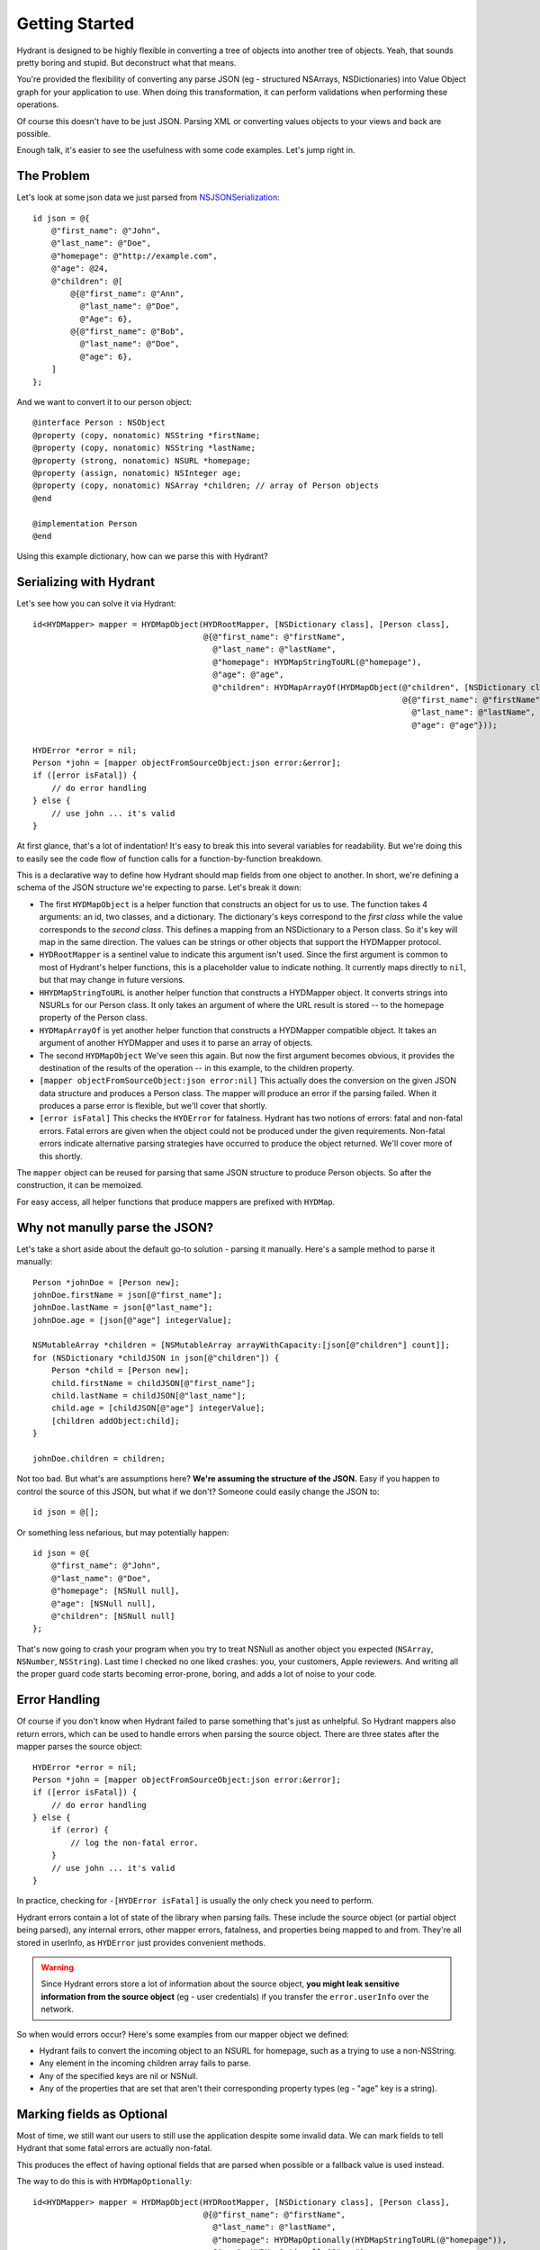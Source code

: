 .. highlight:: objective-c

===============
Getting Started
===============

Hydrant is designed to be highly flexible in converting a tree of objects into
another tree of objects. Yeah, that sounds pretty boring and stupid. But
deconstruct what that means.

You're provided the flexibility of converting any parse JSON (eg - structured
NSArrays, NSDictionaries) into Value Object graph for your application to use.
When doing this transformation, it can perform validations when performing
these operations.

Of course this doesn't have to be just JSON. Parsing XML or converting values
objects to your views and back are possible.

Enough talk, it's easier to see the usefulness with some code examples. Let's
jump right in.

The Problem
===========

Let's look at some json data we just parsed from `NSJSONSerialization <https://developer.apple.com/library/iOS/documentation/Foundation/Reference/NSJSONSerialization_Class/Reference/Reference.html>`_::

    id json = @{
        @"first_name": @"John",
        @"last_name": @"Doe",
        @"homepage": @"http://example.com",
        @"age": @24,
        @"children": @[
            @{@"first_name": @"Ann",
              @"last_name": @"Doe",
              @"Age": 6},
            @{@"first_name": @"Bob",
              @"last_name": @"Doe",
              @"age": 6},
        ]
    };

And we want to convert it to our person object::

    @interface Person : NSObject
    @property (copy, nonatomic) NSString *firstName;
    @property (copy, nonatomic) NSString *lastName;
    @property (strong, nonatomic) NSURL *homepage;
    @property (assign, nonatomic) NSInteger age;
    @property (copy, nonatomic) NSArray *children; // array of Person objects
    @end

    @implementation Person
    @end

Using this example dictionary, how can we parse this with Hydrant?

Serializing with Hydrant
========================

Let's see how you can solve it via Hydrant::

    id<HYDMapper> mapper = HYDMapObject(HYDRootMapper, [NSDictionary class], [Person class],
                                        @{@"first_name": @"firstName",
                                          @"last_name": @"lastName",
                                          @"homepage": HYDMapStringToURL(@"homepage"),
                                          @"age": @"age",
                                          @"children": HYDMapArrayOf(HYDMapObject(@"children", [NSDictionary class], [Person class],
                                                                                  @{@"first_name": @"firstName",
                                                                                    @"last_name": @"lastName",
                                                                                    @"age": @"age"}));

    HYDError *error = nil;
    Person *john = [mapper objectFromSourceObject:json error:&error];
    if ([error isFatal]) {
        // do error handling
    } else {
        // use john ... it's valid
    }

At first glance, that's a lot of indentation! It's easy to break this into
several variables for readability. But we're doing this to easily see the
code flow of function calls for a function-by-function breakdown.

This is a declarative way to define how Hydrant should map fields
from one object to another. In short, we're defining a schema of the JSON
structure we're expecting to parse. Let's break it down:

- The first ``HYDMapObject`` is a helper function that constructs an object for
  us to use. The function takes 4 arguments: an id, two classes, and a
  dictionary. The dictionary's keys correspond to the *first class* while the
  value corresponds to the *second class*. This defines a mapping from an
  NSDictionary to a Person class. So it's key will map in the same direction.
  The values can be strings or other objects that support the HYDMapper
  protocol.
- ``HYDRootMapper`` is a sentinel value to indicate this argument isn't used.
  Since the first argument is common to most of Hydrant's helper functions,
  this is a placeholder value to indicate nothing. It currently maps directly
  to ``nil``, but that may change in future versions.
- ``HHYDMapStringToURL`` is another helper function that constructs a HYDMapper
  object. It converts strings into NSURLs for our Person class.  It only takes
  an argument of where the URL result is stored -- to the homepage property of
  the Person class.
- ``HYDMapArrayOf`` is yet another helper function that constructs a HYDMapper
  compatible object. It takes an argument of another HYDMapper and uses it to
  parse an array of objects.
- The second ``HYDMapObject`` We've seen this again. But now the first argument
  becomes obvious, it provides the destination of the results of the operation
  -- in this example, to the children property.
- ``[mapper objectFromSourceObject:json error:nil]`` This actually does the
  conversion on the given JSON data structure and produces a Person class.  The
  mapper will produce an error if the parsing failed. When it produces a parse
  error is flexible, but we'll cover that shortly.
- ``[error isFatal]`` This checks the ``HYDError`` for fatalness. Hydrant has two
  notions of errors: fatal and non-fatal errors. Fatal errors are given when
  the object could not be produced under the given requirements.  Non-fatal
  errors indicate alternative parsing strategies have occurred to produce the
  object returned. We'll cover more of this shortly.

The ``mapper`` object can be reused for parsing that same JSON structure to
produce Person objects. So after the construction, it can be memoized.

For easy access, all helper functions that produce mappers are prefixed with
``HYDMap``.

Why not manully parse the JSON?
===============================

Let's take a short aside about the default go-to solution - parsing it
manually.  Here's a sample method to parse it manually::

    Person *johnDoe = [Person new];
    johnDoe.firstName = json[@"first_name"];
    johnDoe.lastName = json[@"last_name"];
    johnDoe.age = [json[@"age"] integerValue];

    NSMutableArray *children = [NSMutableArray arrayWithCapacity:[json[@"children"] count]];
    for (NSDictionary *childJSON in json[@"children"]) {
        Person *child = [Person new];
        child.firstName = childJSON[@"first_name"];
        child.lastName = childJSON[@"last_name"];
        child.age = [childJSON[@"age"] integerValue];
        [children addObject:child];
    }

    johnDoe.children = children;

Not too bad. But what's are assumptions here? **We're assuming the structure of
the JSON.** Easy if you happen to control the source of this JSON, but what if
we don't? Someone could easily change the JSON to::

    id json = @[];

Or something less nefarious, but may potentially happen::

    id json = @{
        @"first_name": @"John",
        @"last_name": @"Doe",
        @"homepage": [NSNull null],
        @"age": [NSNull null],
        @"children": [NSNull null]
    };

That's now going to crash your program when you try to treat NSNull as another
object you expected (``NSArray``, ``NSNumber``, ``NSString``).  Last time I checked no
one liked crashes: you, your customers, Apple reviewers. And writing all the
proper guard code starts becoming error-prone, boring, and adds a lot of noise
to your code.

Error Handling
==============

Of course if you don't know when Hydrant failed to parse something that's just
as unhelpful. So Hydrant mappers also return errors, which can be used to
handle errors when parsing the source object. There are three states after the
mapper parses the source object::

    HYDError *error = nil;
    Person *john = [mapper objectFromSourceObject:json error:&error];
    if ([error isFatal]) {
        // do error handling
    } else {
        if (error) {
            // log the non-fatal error.
        }
        // use john ... it's valid
    }

In practice, checking for ``-[HYDError isFatal]`` is usually the only check you
need to perform.

Hydrant errors contain a lot of state of the library when parsing fails. These
include the source object (or partial object being parsed), any internal
errors, other mapper errors, fatalness, and properties being mapped to and
from. They're all stored in userInfo, as ``HYDError`` just provides convenient
methods.

.. warning:: Since Hydrant errors store a lot of information about the source
             object, **you might leak sensitive information from the source
             object** (eg - user credentials) if you transfer the
             ``error.userInfo`` over the network.

So when would errors occur? Here's some examples from our mapper object we
defined:

- Hydrant fails to convert the incoming object to an NSURL for homepage, such
  as a trying to use a non-NSString.
- Any element in the incoming children array fails to parse.
- Any of the specified keys are nil or NSNull.
- Any of the properties that are set that aren't their corresponding property
  types (eg - "age" key is a string).

Marking fields as Optional
==========================

Most of time, we still want our users to still use the application despite some
invalid data. We can mark fields to tell Hydrant that some fatal errors are
actually non-fatal.

This produces the effect of having optional fields that are parsed when
possible or a fallback value is used instead.

The way to do this is with ``HYDMapOptionally``::

    id<HYDMapper> mapper = HYDMapObject(HYDRootMapper, [NSDictionary class], [Person class],
                                        @{@"first_name": @"firstName",
                                          @"last_name": @"lastName",
                                          @"homepage": HYDMapOptionally(HYDMapStringToURL(@"homepage")),
                                          @"age": HYDMapOptionally(@"age"),
                                          @"children": HYDMapArrayOf(HYDMapObject(@"children", [NSDictionary class], [Person class],
                                                                                  @{@"first_name": @"firstName",
                                                                                    @"last_name": @"lastName",
                                                                                    @"age": HYDMapOptionally(@"age")}));

Here we're making the age and homepage keys optional. Any invalid values will
produce nil or the zero-value:

    - If homepage isn't a valid NSURL, it is nil
    - If age isn't a valid number, it is 0

We can use this new mapper to selectively populate our array with values that
are parsable.  We can make our mapper ignore children objects that fail to
parse::

    id<HYDMapper> mapper = HYDMapArrayOf(HYDMapOptionally(HYDMapObject(HYDRootMapper, [NSDictionary class], [Person class],
                                                                       @{@"name": @"firstName"})));

    json = @[@{},
             @{"name": @"John"},
             @{"last": @"first"}];

    HYDError *error = nil;
    NSArray *people = [mapper objectFromSourceObject:json error:&error];
    
    people // => @[<Person: John>]
    error // => non-fatal error

But swapping to two map functions will change the behavior to optionally
dropping the array when any of the elements fail to parse::

    id<HYDMapper> mapper = HYDMapOptionally(HYDMapArrayOf(HYDMapObject(HYDRootMapper, [NSDictionary class], [Person class],
                                                                       @{@"name": @"firstName"})));

    json = @[@{},
             @{"name": @"John"},
             @{"last": @"first"}];

    HYDError *error = nil;
    NSArray *people = [mapper objectFromSourceObject:json error:&error];
    
    people // => nil
    error // => non-fatal error

The composition of these mappers provides the flexibility and power in Hydrant.

Converting it back to JSON
==========================

Since you've declared the relationship. You can use the mapper to convert the
person object back into JSON::

    id<HYDMapper> reversedMapper = [mapper reverseMapperWithDestinationAccessor:HYDRootMapper];
    id json = [reverseMapper objectFromSourceObject:john error:nil];

That will give us our JSON back. Easy as that!

Removing Boilerplate
====================

Pretty soon, you'll be typing a lot of these that map to dictionaries. So it is
implicit as the second argument to ``HYDMapObject``::


    id<HYDMapper> mapper = HYDMapObject(HYDRootMapper, [NSDictionary class], [Person class], ...);
    // can become (both are equivalent)
    id<HYDMapper> mapper = HYDMapObject(HYDRootMapper, [Person class], ...);

Likewise with arrays::

    // partial snippet from above
    @"children": HYDMapArrayOf(HYDMapObject(@"children", [NSDictionary class], [Person class], ...))
    // can become (both are equivalent)
    @"children": HYDMapArrayOfObjects(@"children", [Person class], ...)

So now we have this::

    id<HYDMapper> mapper = HYDMapObject(HYDRootMapper, [Person class],
                                        @{@"first_name": @"firstName",
                                          @"last_name": @"lastName",
                                          @"homepage": HYDMapStringToURL(@"homepage"),
                                          @"age": @"age",
                                          @"children": HYDMapArrayOfObjects(@"children", [Person class],
                                                                            @{@"first_name": @"firstName",
                                                                              @"last_name": @"lastName",
                                                                              @"age": @"age"}));

Using Reflection to Remove More Boilerplate
-------------------------------------------

If your JSON is well formed and just requires a little processing to map
directly to your objects, you can use ``HYDMapReflectively``, which will use
introspection of your class to determine how to map your values through.
Although some information is still required for various types::

    id<HYDMapper> childMapper = HYDMapReflectively(@"children", [Person class]).except(@[@"children"]);
    id<HYDMapper> mapper = HYDMapReflectively(HYDRootMapper, [Person class])
                            .overriding(@{@"children": HYDMapArrayOf(childMapper)});

.. warning:: The caveat for ``HYDMapReflectively`` is that you still need to be explicit on
             how to emit the JSON, which reflective mapper does not help you with.

The reflective mapper tries a bunch of strategies to parse the incoming data
in to something reasonable. For example, it tries various different NSDate
formats and permutations to convert an NSString into an NSDate.

Since the reflective mapper will need more information for emitting the various
types, we can specify like so::

    // let's say we changed this class to have a birthDate property
    @interface Person
    @property (copy, nonatomic) NSString *firstName;
    @property (copy, nonatomic) NSString *lastName;
    @property (strong, nonatomic) NSURL *homepage;
    @property (assign, nonatomic) NSInteger age;
    @property (strong, nonatomic) NSDate *birthDate;
    @end 

    id<HYDMapper> mapper = HYDMapReflectively(HYDRootMapper, [Person class])
                            .emit([NSDate class], HYDMapDateToString(HYDRootMapper, HYDDateFormatRFC3339));

This will explicitly tell Hydrant how to emit the given classes back. Otherwise
its behavior can be unexpected for certain classes. Read the documentation
about ``HYDReflectiveMapper``, which is the underlying implementation for more
details specific to this `facade`_ class.

.. _facade: http://en.wikipedia.org/wiki/Facade_pattern

That's it! You might like to read up on some of the many mappers you can use.
But that's all there's to it!

